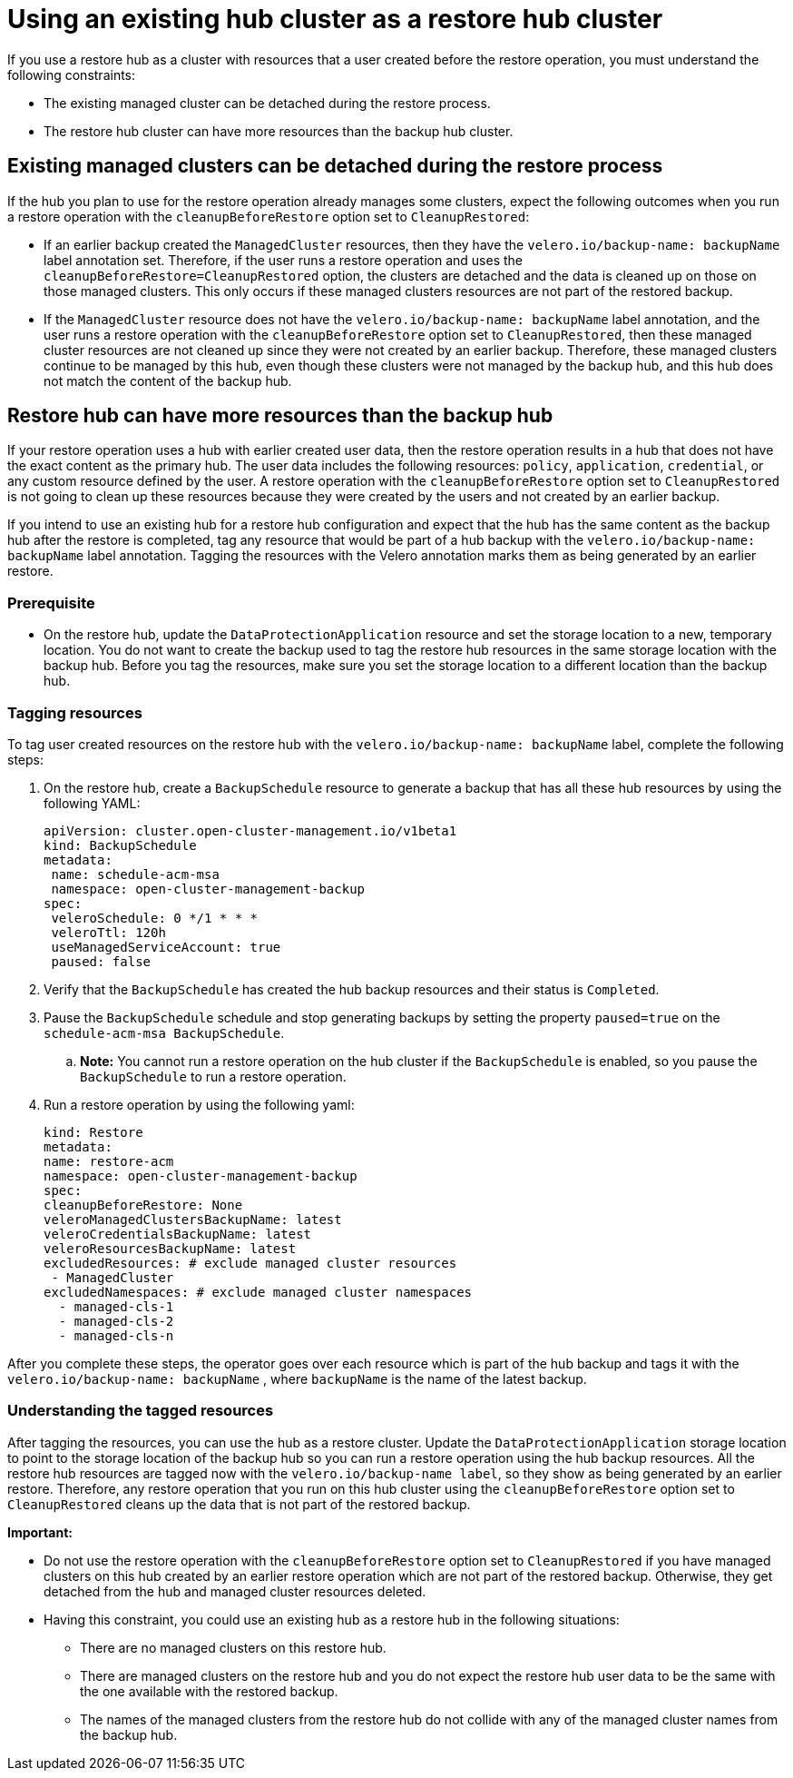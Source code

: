 [#backup-existing-hub]
= Using an existing hub cluster as a restore hub cluster

If you use a restore hub as a cluster with resources that a user created before the restore operation, you must understand the following constraints: 

* The existing managed cluster can be detached during the restore process.
* The restore hub cluster can have more resources than the backup hub cluster.

[#existing-clusters-detached]
== Existing managed clusters can be detached during the restore process

If the hub you plan to use for the restore operation already manages some clusters, expect the following outcomes when you run a restore operation with the `cleanupBeforeRestore` option set to `CleanupRestored`:  

* If an earlier backup created the `ManagedCluster` resources, then they have the `velero.io/backup-name: backupName` label annotation set. Therefore, if the user runs a restore operation and uses the `cleanupBeforeRestore=CleanupRestored` option, the clusters are detached and the data is cleaned up on those on those managed clusters. This only occurs if these managed clusters resources are not part of the restored backup.
* If the `ManagedCluster` resource does not have the `velero.io/backup-name: backupName` label annotation, and the user runs a restore operation with the `cleanupBeforeRestore` option set to `CleanupRestored`, then these managed cluster resources are not cleaned up since they were not created by an earlier backup. Therefore, these managed clusters continue to be managed by this hub, even though these clusters were not managed by the backup hub, and this hub does not match the content of the backup hub.

[#restore-hub-resources]
== Restore hub can have more resources than the backup hub

If your restore operation uses a hub with earlier created user data, then the restore operation results in a hub that does not have the exact content as the primary hub. The user data includes the following resources: `policy`, `application`, `credential`, or any custom resource defined by the user. A restore operation with the `cleanupBeforeRestore` option set to `CleanupRestored` is not going to clean up these resources because they were created by the users and not created by an earlier backup. 

If you intend to use an existing hub for a restore hub configuration and expect that the hub has the same content as the backup hub after the restore is completed, tag any resource that would be part of a hub backup with the `velero.io/backup-name: backupName` label annotation. Tagging the resources with the Velero annotation marks them as being generated by an earlier restore.

[#prerequisite-resources]
=== Prerequisite 

* On the restore hub, update the `DataProtectionApplication` resource and set the storage location to a new, temporary location. You do not want to create the backup used to tag the restore hub resources in the same storage location with the backup hub. Before you tag the resources, make sure you set the storage location to a different location than the backup hub.

[#tagging-resources]
=== Tagging resources 

To tag user created resources on the restore hub with the `velero.io/backup-name: backupName` label, complete the following steps: 

. On the restore hub, create a `BackupSchedule` resource to generate a backup that has all these hub resources by using the following YAML:

+
[source,yaml]
----
apiVersion: cluster.open-cluster-management.io/v1beta1
kind: BackupSchedule
metadata:
 name: schedule-acm-msa
 namespace: open-cluster-management-backup
spec:
 veleroSchedule: 0 */1 * * *
 veleroTtl: 120h
 useManagedServiceAccount: true
 paused: false
----

. Verify that the `BackupSchedule` has created the hub backup resources and their status is `Completed`.
. Pause the `BackupSchedule` schedule and stop generating backups by setting the property `paused=true` on the `schedule-acm-msa BackupSchedule`.
.. *Note:* You cannot run a restore operation on the hub cluster if the `BackupSchedule` is enabled, so you pause the `BackupSchedule` to run a restore operation.
. Run a restore operation by using the following yaml: 

+
[source,yaml]
----
kind: Restore
metadata:
name: restore-acm
namespace: open-cluster-management-backup
spec:
cleanupBeforeRestore: None
veleroManagedClustersBackupName: latest
veleroCredentialsBackupName: latest
veleroResourcesBackupName: latest
excludedResources: # exclude managed cluster resources
 - ManagedCluster
excludedNamespaces: # exclude managed cluster namespaces
  - managed-cls-1
  - managed-cls-2
  - managed-cls-n
----

After you complete these steps, the operator goes over each resource which is part of the hub backup and tags it with the `velero.io/backup-name: backupName` , where `backupName` is the name of the latest backup. 

[#understanding-resources]
=== Understanding the tagged resources 

After tagging the resources, you can use the hub as a restore cluster. Update the `DataProtectionApplication` storage location to point to the storage location of the backup hub so you can run a restore operation using the hub backup resources. All the restore hub resources are tagged now with the `velero.io/backup-name label`, so they show as being generated by an earlier restore. Therefore, any restore operation that you run on this hub cluster using the `cleanupBeforeRestore` option set to `CleanupRestored` cleans up the data that is not part of the restored backup.

*Important:*

* Do not use the restore operation with the `cleanupBeforeRestore` option set to `CleanupRestored` if you have managed clusters on this hub created by an earlier restore operation which are not part of the restored backup. Otherwise, they get detached from the hub and managed cluster resources deleted. 
* Having this constraint, you could use an existing hub as a restore hub in the following situations:
** There are no managed clusters on this restore hub. 
** There are managed clusters on the restore hub and you do not expect the restore hub user data to be the same with the one available with the restored backup.
** The names of the managed clusters from the restore hub do not collide with any of the managed cluster names from the backup hub.


